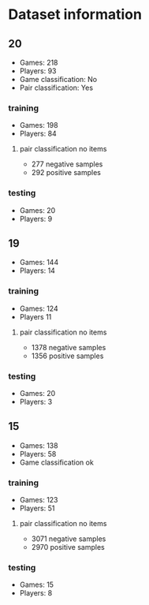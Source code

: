 * Dataset information

** 20
- Games: 218
- Players: 93
- Game classification: No
- Pair classification: Yes

*** training
- Games: 198
- Players: 84

**** pair classification no items
- 277 negative samples
- 292 positive samples

*** testing
- Games: 20
- Players: 9


** 19
- Games: 144
- Players: 14

*** training
- Games: 124
- Players 11

**** pair classification no items
- 1378 negative samples
- 1356 positive samples

*** testing
- Games: 20
- Players: 3

** 15
- Games: 138
- Players: 58
- Game classification ok

*** training
- Games: 123
- Players: 51

**** pair classification no items
- 3071 negative samples
- 2970 positive samples

*** testing
- Games: 15
- Players: 8
